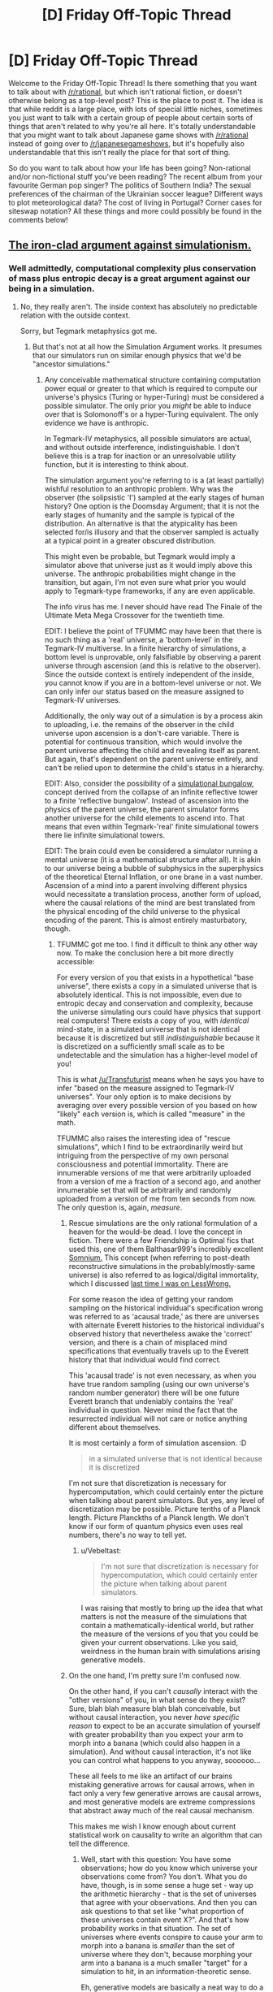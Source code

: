 #+TITLE: [D] Friday Off-Topic Thread

* [D] Friday Off-Topic Thread
:PROPERTIES:
:Author: AutoModerator
:Score: 14
:DateUnix: 1448031983.0
:DateShort: 2015-Nov-20
:END:
Welcome to the Friday Off-Topic Thread! Is there something that you want to talk about with [[/r/rational]], but which isn't rational fiction, or doesn't otherwise belong as a top-level post? This is the place to post it. The idea is that while reddit is a large place, with lots of special little niches, sometimes you just want to talk with a certain group of people about certain sorts of things that aren't related to why you're all here. It's totally understandable that you might want to talk about Japanese game shows with [[/r/rational]] instead of going over to [[/r/japanesegameshows]], but it's hopefully also understandable that this isn't really the place for that sort of thing.

So do you want to talk about how your life has been going? Non-rational and/or non-fictional stuff you've been reading? The recent album from your favourite German pop singer? The politics of Southern India? The sexual preferences of the chairman of the Ukrainian soccer league? Different ways to plot meteorological data? The cost of living in Portugal? Corner cases for siteswap notation? All these things and more could possibly be found in the comments below!


** [[http://smbc-comics.com/index.php?id=3931][The iron-clad argument against simulationism.]]
:PROPERTIES:
:Author: Transfuturist
:Score: 9
:DateUnix: 1448040753.0
:DateShort: 2015-Nov-20
:END:

*** Well admittedly, computational complexity plus conservation of mass plus entropic decay is a great argument against our being in a simulation.
:PROPERTIES:
:Score: 1
:DateUnix: 1448055746.0
:DateShort: 2015-Nov-21
:END:

**** No, they really aren't. The inside context has absolutely no predictable relation with the outside context.

Sorry, but Tegmark metaphysics got me.
:PROPERTIES:
:Author: Transfuturist
:Score: 8
:DateUnix: 1448059912.0
:DateShort: 2015-Nov-21
:END:

***** But that's not at all how the Simulation Argument works. It presumes that our simulators run on similar enough physics that we'd be "ancestor simulations."
:PROPERTIES:
:Score: 3
:DateUnix: 1448064108.0
:DateShort: 2015-Nov-21
:END:

****** Any conceivable mathematical structure containing computation power equal or greater to that which is required to compute our universe's physics (Turing or hyper-Turing) must be considered a possible simulator. The only prior you /might/ be able to induce over that is Solomonoff's or a hyper-Turing equivalent. The only evidence we have is anthropic.

In Tegmark-IV metaphysics, all possible simulators are actual, and without outside interference, indistinguishable. I don't believe this is a trap for inaction or an unresolvable utility function, but it is interesting to think about.

The simulation argument you're referring to is a (at least partially) wishful resolution to an anthropic problem. Why was the observer (the solipsistic 'I') sampled at the early stages of human history? One option is the Doomsday Argument; that it is not the early stages of humanity and the sample is typical of the distribution. An alternative is that the atypicality has been selected for/is illusory and that the observer sampled is actually at a typical point in a greater obscured distribution.

This might even be probable, but Tegmark would imply a simulator above that universe just as it would imply above this universe. The anthropic probabilities might change in the transition, but again, I'm not even sure what prior you would apply to Tegmark-type frameworks, if any are even applicable.

The info virus has me. I never should have read The Finale of the Ultimate Meta Mega Crossover for the twentieth time.

EDIT: I believe the point of TFUMMC may have been that there is no such thing as a 'real' universe, a 'bottom-level' in the Tegmark-IV multiverse. In a finite hierarchy of simulations, a bottom level is unprovable, only falsifiable by observing a parent universe through ascension (and this is relative to the observer). Since the outside context is entirely independent of the inside, you cannot know if you are in a bottom-level universe or not. We can only infer our status based on the measure assigned to Tegmark-IV universes.

Additionally, the only way out of a simulation is by a process akin to uploading, i.e. the remains of the observer in the child universe upon ascension is a don't-care variable. There is potential for continuous transition, which would involve the parent universe affecting the child and revealing itself as parent. But again, that's dependent on the parent universe entirely, and can't be relied upon to determine the child's status in a hierarchy.

EDIT: Also, consider the possibility of a [[https://intelligence.org/2013/10/25/bas-steunebrink-on-sleight/][simulational bungalow,]] concept derived from the collapse of an infinite reflective tower to a finite 'reflective bungalow'. Instead of ascension into the physics of the parent universe, the parent simulator forms another universe for the child elements to ascend into. That means that even within Tegmark-'real' finite simulational towers there lie infinite simulational towers.

EDIT: The brain could even be considered a simulator running a mental universe (it is a mathematical structure after all). It is akin to our universe being a bubble of subphysics in the superphysics of the theoretical Eternal Inflation, or one brane in a vast number. Ascension of a mind into a parent involving different physics would necessitate a translation process, another form of upload, where the causal relations of the mind are best translated from the physical encoding of the child universe to the physical encoding of the parent. This is almost entirely masturbatory, though.
:PROPERTIES:
:Author: Transfuturist
:Score: 8
:DateUnix: 1448071843.0
:DateShort: 2015-Nov-21
:END:

******* TFUMMC got me too. I find it difficult to think any other way now. To make the conclusion here a bit more directly accessible:

For every version of you that exists in a hypothetical "base universe", there exists a copy in a simulated universe that is absolutely identical. This is not impossible, even due to entropic decay and conservation and complexity, because the universe simulating ours could have physics that support real computers! There exists a copy of you, with /identical/ mind-state, in a simulated universe that is not identical because it is discretized but still /indistinguishable/ because it is discretized on a sufficiently small scale as to be undetectable and the simulation has a higher-level model of you!

This is what [[/u/Transfuturist]] means when he says you have to infer "based on the measure assigned to Tegmark-IV universes". Your only option is to make decisions by averaging over every possible version of you based on how "likely" each version is, which is called "measure" in the math.

TFUMMC also raises the interesting idea of "rescue simulations", which I find to be extraordinarily weird but intriguing from the perspective of my own personal consciousness and potential immortality. There are innumerable versions of me that were arbitrarily uploaded from a version of me a fraction of a second ago, and another innumerable set that will be arbitrarily and randomly uploaded from a version of me from ten seconds from now. The only question is, again, /measure/.
:PROPERTIES:
:Author: Vebeltast
:Score: 3
:DateUnix: 1448074697.0
:DateShort: 2015-Nov-21
:END:

******** Rescue simulations are the only rational formulation of a heaven for the would-be dead. I love the concept in fiction. There were a few Friendship is Optimal fics that used this, one of them Balthasar999's incredibly excellent [[https://www.fimfiction.net/story/211153/friendship-is-optimal-somnium][Somnium.]] This concept (when referring to post-death reconstructive simulations in the probably/mostly-same universe) is also referred to as logical/digital immortality, which I discussed [[http://lesswrong.com/lw/mu2/digital_immortality_map_how_to_collect_enough/csi5?context=1#csi5][last time I was on LessWrong.]]

For some reason the idea of getting your random sampling on the historical individual's specification wrong was referred to as 'acausal trade,' as there are universes with alternate Everett histories to the historical individual's observed history that nevertheless awake the 'correct' version, and there is a chain of misplaced mind specifications that eventually travels up to the Everett history that that individual would find correct.

This 'acausal trade' is not even necessary, as when you have true random sampling (using our own universe's random number generator) there will be one future Everett branch that undeniably contains the 'real' individual in question. Never mind the fact that the resurrected individual will not care or notice anything different about themselves.

It is most certainly a form of simulation ascension. :D

#+begin_quote
  in a simulated universe that is not identical because it is discretized
#+end_quote

I'm not sure that discretization is necessary for hypercomputation, which could certainly enter the picture when talking about parent simulators. But yes, any level of discretization may be possible. Picture tenths of a Planck length. Picture Planckths of a Planck length. We don't know if our form of quantum physics even uses real numbers, there's no way to tell yet.
:PROPERTIES:
:Author: Transfuturist
:Score: 3
:DateUnix: 1448075902.0
:DateShort: 2015-Nov-21
:END:

********* u/Vebeltast:
#+begin_quote
  I'm not sure that discretization is necessary for hypercomputation, which could certainly enter the picture when talking about parent simulators.
#+end_quote

I was raising that mostly to bring up the idea that what matters is not the measure of the simulations that contain a mathematically-identical world, but rather the measure of the versions of you that you could be given your current observations. Like you said, weirdness in the human brain with simulations arising generative models.
:PROPERTIES:
:Author: Vebeltast
:Score: 1
:DateUnix: 1448121542.0
:DateShort: 2015-Nov-21
:END:


******** On the one hand, I'm pretty sure I'm confused now.

On the other hand, if you can't /causally/ interact with the "other versions" of you, in what sense do they exist? Sure, blah blah measure blah blah conceivable, but without causal interaction, you never /have specific reason/ to expect to be an accurate simulation of yourself with greater probability than you expect your arm to morph into a banana (which could also happen in a simulation). And without causal interaction, it's not like you can control what happens to you anyway, soooooo...

These all feels to me like an artifact of our brains mistaking generative arrows for causal arrows, when in fact only a very few generative arrows are causal arrows, and most generative models are extreme compressions that abstract away much of the real causal mechanism.

This makes me wish I know enough about current statistical work on causality to write an algorithm that can tell the difference.
:PROPERTIES:
:Score: 1
:DateUnix: 1448128571.0
:DateShort: 2015-Nov-21
:END:

********* Well, start with this question: You have some observations; how do you know which universe your observations come from? You don't. What you do have, though, is in some sense a huge set - way up the arithmetic hierarchy - that is the set of universes that agree with your observations. And then you can ask questions to that set like "what proportion of these universes contain event X?". And that's how probability works in that situation. The set of universes where events conspire to cause your arm to morph into a banana is /smaller/ than the set of universe where they don't, because morphing your arm into a banana is a much smaller "target" for a simulation to hit, in an information-theoretic sense.

Eh, generative models are basically a neat way to do a numerical approximation of Naive Bayes. They don't work unless you have a model that reflects reality in some way. The key is that your neat trick lets you then use it to make decisions without having to compute the inverse, which can in many cases be really super hard.
:PROPERTIES:
:Author: Vebeltast
:Score: 1
:DateUnix: 1448133859.0
:DateShort: 2015-Nov-21
:END:

********** Uhhhh, a generative model is just any model of the prior-times-likelihood rather than model of the posterior directly (discriminative). I can go find more references for you when I'm off mobile.

Also, the problem with saying my arm is unlikely to turn into a banana because it's information-theoretically harder is that Tegmark 4 includes universes and multiverses which are only computable with an uncountable infinity of Turing Oracles and in which /information theory doesn't work the same way it does here/. There's no such thing as a well-founded simplicity prior over Tegmark 4, to my knowledge.
:PROPERTIES:
:Score: 2
:DateUnix: 1448154914.0
:DateShort: 2015-Nov-22
:END:


********* u/xamueljones:
#+begin_quote
  This makes me wish I know enough about current statistical work on causality to write an algorithm that can tell the difference.
#+end_quote

This sounds fairly interesting for me to read up on. Do you know where I can start if I wanted to read about how statistics relates to causality?
:PROPERTIES:
:Author: xamueljones
:Score: 1
:DateUnix: 1448148614.0
:DateShort: 2015-Nov-22
:END:

********** Uhhhhh, Judea Pearl? The various more recent papers on additive-noise and functional-form tests for causality?
:PROPERTIES:
:Score: 3
:DateUnix: 1448154677.0
:DateShort: 2015-Nov-22
:END:

*********** Thanks, I just didn't really know where to start.
:PROPERTIES:
:Author: xamueljones
:Score: 1
:DateUnix: 1448166657.0
:DateShort: 2015-Nov-22
:END:


********** [[https://en.wikipedia.org/wiki/Causal_graph][Here.]]
:PROPERTIES:
:Author: Transfuturist
:Score: 2
:DateUnix: 1448151578.0
:DateShort: 2015-Nov-22
:END:

*********** Thanks, I just didn't really know where to start.
:PROPERTIES:
:Author: xamueljones
:Score: 1
:DateUnix: 1448166665.0
:DateShort: 2015-Nov-22
:END:


******* u/deleted:
#+begin_quote
  This is almost entirely masturbatory, though.
#+end_quote

That's basically what I say to Tegmark multiverse arguments, yes.

#+begin_quote
  In a finite hierarchy of simulations, a bottom level is unprovable, only falsifiable by observing a parent universe through ascension (and this is relative to the observer).
#+end_quote

Not even. You can think you're "ascending" when you're actually "descending".
:PROPERTIES:
:Score: 2
:DateUnix: 1448075011.0
:DateShort: 2015-Nov-21
:END:

******** That is precisely what the concept of injection in Permutation City is about. Functionally it is no different, just another form of universe "transfer." There's the question of when the measure of the observer in that universe having a falsified parent is greater than the measure of the observer in that universe genuinely descended to that universe. Then there's the idea of descending through upload, but actually ascending because the upload was an interface that the parent universe was reading from. This shit is an undirected web of substrates.

I referred later, however, to an information-theoretical sort of falsification, where interference from the parent affects the child, violating the physics of the child universe. To use an analogy, the zero geodesic of the child universe in its configuration space is modified, possibly to a set of zero geodesics that are very low probability.

I'm unsure as to whether this would ever result in a reasonable confirmation of a parent universe; once interference ceases, the child resumes a zero geodesic through configuration space, with a past that 'never actually happened,' yet is evidenced by configuration that does not seem consistent or even possible, e.g. intelligent minds that are all disconfirmed in one or more beliefs. A fictional example could be Flash Forward, where (non-canon) a simulation of Earth is fed a Navikov-consistent vision of the future state of that simulation (which doesn't have to be computed to convergence; the parent can simply accelerate the universe's configuration trajectory wholesale). Or perhaps a monolith replaces Times Square and has always been there, or a large quantity of people think Nelson Mandela died earlier than he actually did.

My own intuition on this was fooled upon encountering the Berenstein/Berenstain controversy. The last two are real-life examples (ridiculous for it), and my System 2 prevailed, but System 1 was virtually convinced. With /some/ physical configuration, it will eventually become more plausible that the observer was entirely formed from Hawking radiation than wrong about the 'false' memory and right about everything else. What evidence would be required to convince a rational observer of a parent universe?
:PROPERTIES:
:Author: Transfuturist
:Score: 2
:DateUnix: 1448077157.0
:DateShort: 2015-Nov-21
:END:


******* So we are in a simulation is the conclusion to that?
:PROPERTIES:
:Author: RMcD94
:Score: 1
:DateUnix: 1448636265.0
:DateShort: 2015-Nov-27
:END:

******** I don't know what prior to assign to that.
:PROPERTIES:
:Author: Transfuturist
:Score: 1
:DateUnix: 1448650220.0
:DateShort: 2015-Nov-27
:END:


** Do you bother to save copies of fanfiction that you read? Which have you saved?

--------------

Currently, I have exactly one hundred and fifty .epub files of fanfiction ([[http://pastebin.com/hZ7uaQnr][an up-to-date list]]--numbers won't match, since some books are multi-volume and some files are collections). I haven't read quite /all/ of them, but I've probably read more than ninety-five percent of them. I don't save every story that's in my FanFiction and FIMFiction lists of "favorites" (summing to 277 and 197 stories, respectively), however.
:PROPERTIES:
:Author: ToaKraka
:Score: 4
:DateUnix: 1448032337.0
:DateShort: 2015-Nov-20
:END:

*** 1322 documents in Calibre. Estimated 40% FIMFiction HTMLs renamed to text, 20% textbooks and research papers, 10% published novels, and 20% other fanfiction downloaded with Calibre. Almost all of it on Kindle.
:PROPERTIES:
:Author: Transfuturist
:Score: 4
:DateUnix: 1448034017.0
:DateShort: 2015-Nov-20
:END:

**** u/ToaKraka:
#+begin_quote
  500 /Friendship Is Magic/ stories

  250 other fanfiction stories
#+end_quote

Well, that's a lot! Do you really hold so many stories in high estimation? Or do you just download everything that you like in the slightest, with little discrimination?

For the /Friendship Is Magic/ stories, why do you download them as .html rather than .epub? (I vaguely remember seeing some complaints several months ago about error-laden .epub files from FIMFiction.net, but I've never experienced any problems.)

For the "other fanfiction", on what canons are they based?
:PROPERTIES:
:Author: ToaKraka
:Score: 1
:DateUnix: 1448046330.0
:DateShort: 2015-Nov-20
:END:

***** FiM has comparatively more abundant per capita high-quality fanfic (from the perspective of someone with societally-conformist male preferences), as, opposed to the FF.net crowd, the fimfiction crowd tends to be slightly older and rather male-er.

For example, I have slightly less than 170 pony fics currently tracked (although most have stopped updating) and have read dozens of oneshots, while I also have about 170 non-pony fics being tracked (it's a little weird how that worked out).

It does help that fimfiction is superior in most ways to ff.net, and is better for non-smut fics than AO3.

edit: I misunderstood your post as asking why there were a lot of FiM fics in particular, but I'll just post this anyways.
:PROPERTIES:
:Author: GaBeRockKing
:Score: 4
:DateUnix: 1448077475.0
:DateShort: 2015-Nov-21
:END:


***** I downloaded them all before I got the Kindle, and I read them locally on the computer. I didn't want to then find and format all of the links so Calibre could download them, so I just changed the extension, and it turned out Kindle processed the HTML fine. And Kindle doesn't read epubs.

I download almost everything that interests me (and has a non-terrible description) before reading, and delete it if it sucks. After reading, I usually only download stuff I really like. It just occurred to me that I may have a local copy of [[#s][]]'s deleted fic, so I'm going to try to find that.

Naruto (the one I'm focused on right now), Worm, HP, Kill la Kill, and Meguca (which is suffering).
:PROPERTIES:
:Author: Transfuturist
:Score: 2
:DateUnix: 1448050845.0
:DateShort: 2015-Nov-20
:END:


*** When I was younger, I had limited computer internet access, and I didn't have a cellphone. Plus, back then, smartphones weren't a thing. They didn't start rising in prominence until the early 2010's where I grew up. So I use to manually copy and paste FF.net fics into a notepad file (fuck those authors that had like 100+ chapter fics :( ), parse them with a program called jsplit into 4 KB chunks and read them on my 1st gen ipod Nano. The notes program didn't let you read past 4 KB back then, hence the need for splitting. I say that to say, I USED to be a determined little bastard about saving my favorite fanfics, for later perusal.

Now, I mostly don't bother, as the only reason I'd have to save them is if I lacked an internet connection, as I figure I'll remember or re-stumble across any fanfiction that's worth a re-read. And since I have data on my phone (and prefer to read on it anyway) and wifi at both home and work, there's little reason for me to save them. I do, however, have a number of novels on my kindle app that I've downloaded, such as the Name of the Wind series of books, the Martian, the Tao of Badass, etc.
:PROPERTIES:
:Author: Kishoto
:Score: 2
:DateUnix: 1448042041.0
:DateShort: 2015-Nov-20
:END:

**** Did you know that there is a [[http://ficsave.com/][free internet thinggy]] that downloads them into e-book readable formats and such with depressing ease?
:PROPERTIES:
:Author: FuguofAnotherWorld
:Score: 3
:DateUnix: 1448074204.0
:DateShort: 2015-Nov-21
:END:

***** Also FanfictionDownloader, as standalone and as Calibre plugin.
:PROPERTIES:
:Author: Transfuturist
:Score: 1
:DateUnix: 1448078076.0
:DateShort: 2015-Nov-21
:END:


***** Ive stumbled across a few of these tools over the years, but alas, my younger self did not. And i have little need for it now. Sad irony :(
:PROPERTIES:
:Author: Kishoto
:Score: 1
:DateUnix: 1448140038.0
:DateShort: 2015-Nov-22
:END:


*** Well not as such, but my favourite stories tabs on ff, sv and sb serve much the same purpose. For example I've got [[https://www.fanfiction.net/u/6573368/Jackercracks][60]] on ff.
:PROPERTIES:
:Author: FuguofAnotherWorld
:Score: 2
:DateUnix: 1448074059.0
:DateShort: 2015-Nov-21
:END:


** I'm looking for some people to collaborate on groupware. I want a self-hosted alternative to google products, with the ability to do custom branding.

Everyone involved would have root on the server.

There's a lot of work involved in getting tools to co-operate, so it makes sense for some hackery types to collaborate.

Things I'd like to see

- Centralized single-sign-on. This would most likely take the form of a django app, authenticating against PAM (local unix accounts) and things like facebook, github, whatever. Using python social auth. It would provide an oauth authentication endpoint for other services we run. We could just set up LDAP, a lot of things support it, but I hope this will provide more flexibility.

- Rocket chat, as an IRC bouncer and a way to talk to clients.

- seafile, as a dropbox alternative.

- Email, using mailur.

- Web hosting, for any clients or blogs. Using nginx.

- Git hosting, probably just using ssh.

--------------

There's a lot of sysadmin stuff, and it's my hope it could be divided amongst a few people who do this kind of thing. Basically, run it as a shared unix enviroment for some tech professionals who want self-hosted solutions.

Anyone interested?
:PROPERTIES:
:Author: traverseda
:Score: 3
:DateUnix: 1448033015.0
:DateShort: 2015-Nov-20
:END:

*** Is this a money thing?

#+begin_quote
  Everyone involved would have root on the server.
#+end_quote

Bad idea.
:PROPERTIES:
:Author: Transfuturist
:Score: 3
:DateUnix: 1448034178.0
:DateShort: 2015-Nov-20
:END:

**** It's a "systems administration is time consuming" thing. I don't mind paying for a server, but setting up a bunch of services is potentially a big time sink. I know there are other people who want self-hosted alternatives, so it makes sense to share the responsibility for them.

Think of it as communal housing, but for personal servers. You need to trust the other tenants at least a bit.

As for everyone involved having root, I'm imagining this would be a handful of people who more or less trust each other. Their real names would obviously be known.

I already give root out to contractors occasionally, because it's the only reasonable way to handle stuff if you're not doing everything yourself. This isn't really that different.

Shared unix environments are fine, especially with frequent backups and public key authentication.
:PROPERTIES:
:Author: traverseda
:Score: 3
:DateUnix: 1448034430.0
:DateShort: 2015-Nov-20
:END:


*** If you haven't already, I'd suggest a look at [[https://sandstorm.io/]]
:PROPERTIES:
:Author: bbrazil
:Score: 2
:DateUnix: 1448041156.0
:DateShort: 2015-Nov-20
:END:

**** Running a server isn't hard, it's integration between all these little sub-apps.

I suppose I could just ignore that part, and treat each as its own thing.
:PROPERTIES:
:Author: traverseda
:Score: 1
:DateUnix: 1448041735.0
:DateShort: 2015-Nov-20
:END:


** Can you recommend some great podcasts or audiobooks? What is the best stuff that you've encountered in the past year? Any type, any genre.

Also, can you suggest some great comedy to watch/read/listen to?
:PROPERTIES:
:Author: raymestalez
:Score: 3
:DateUnix: 1448041664.0
:DateShort: 2015-Nov-20
:END:

*** (Mostly) Copy/pasted from a similar comment from last week:

#+begin_quote
  Some of the podcasts I listen to (that make sense to recommend here):

  - Hello Internet: "Two-guys talking" podcast about a variety of topics. Alternates between interesting discussions and somewhat silly jokes/callbacks. One of the hosts (Grey) is a transhumanist and sometimes says things that make it seem like he has to have read some of Less Wrong.

  - Cortex, Reconcilable Differences (Two podcasts): Similar in genre to Hello Internet, but a bit less silly. Cortex has Grey from Hello Internet.

  - ATP: Like the above but with a tech news (esp. Apple) focus. Can be boring if you aren't interested in that, but is often fun anyway.

  - Rationally Speaking: Julia Galef (CFAR President) has conversations with people about their ideas.

  - Econtalk: Conversations between Russ Roberts and various economists/people in related fields. Not fun to listen to if you dislike libertarian ideas.

  - Worm Audiobook and HPMOR Podcast (Two podcasts): Enjoy great stories while doing other things!

  - Dear Hank and John: Kind of embarrassing to admit, but I like this, even though I stopped watching Vlogbrothers videos a long time ago.

  - The Weeds: Conversations between journalists about policy issues, rather than politics. Just put out a good episode about Basic Income Guarantees.

  - StartUp: Short episodes about the business of being a Start Up. Very well produced.

  - About Race: Occasionally frustrating exercise in overcoming anti-SJW sentiments through exposure therapy / conversations between mostly reasonable sounding people about why race is still a big deal and we should care a lot.

  - Waking Up with Sam Harris: Smarter and less crazy than you'd think if you've moved away from "New Atheism". Haven't listened to many episodes, but I've enjoyed those I have.

  General Podcast Tips:

  - Think of something you like. Now google that thing + "podcast" or just search for that term in itunes or your podcast app.

  - Slowly increase your listening speed. I listen at 3X speed, and it's great.
#+end_quote
:PROPERTIES:
:Author: 4t0m
:Score: 6
:DateUnix: 1448042938.0
:DateShort: 2015-Nov-20
:END:

**** Anything for outside North America? Grey and Brady are expats in the UK but things like the journalist one
:PROPERTIES:
:Author: RMcD94
:Score: 1
:DateUnix: 1448641126.0
:DateShort: 2015-Nov-27
:END:


*** [[http://geeklyinc.com/sayer-episode-1-while-you-are-still-paralyzed/][SAYER,]] and apparently the other podcasts by that studio. SAYER is dark horror-comedy, and also pretty relaxing.
:PROPERTIES:
:Author: Transfuturist
:Score: 3
:DateUnix: 1448044123.0
:DateShort: 2015-Nov-20
:END:


*** Welcome to Night Vale. It's a surrealist horror-comedy podcast.
:PROPERTIES:
:Author: rineSample
:Score: 4
:DateUnix: 1448043378.0
:DateShort: 2015-Nov-20
:END:


*** Podcasts:

- 99% Invisible
- This American Life
- Here's the Thing

That's usually enough to get me through occasional long drives (my commute isn't long enough for me to listen to even a short podcast). "Here's the Thing" is of variable quality depending on the guest, but it's usually pretty interesting conversation.
:PROPERTIES:
:Author: alexanderwales
:Score: 2
:DateUnix: 1448042050.0
:DateShort: 2015-Nov-20
:END:

**** Thanks!
:PROPERTIES:
:Author: raymestalez
:Score: 1
:DateUnix: 1448042092.0
:DateShort: 2015-Nov-20
:END:


*** Here's a few I haven't seen other people mentioned:

- /Death, Sex & Money/ is fantastic podcast about the things people love to think about but never talk about.

- /Radiolab/ does long-form reporting on fascinating stories.

- /In Our Time/ is a show sponsored by the BBC (I think) about a huge range of scientific, historical and philosophical topics.
:PROPERTIES:
:Author: AmeteurOpinions
:Score: 2
:DateUnix: 1448048160.0
:DateShort: 2015-Nov-20
:END:


*** [[https://www.youtube.com/watch?v=UXyHf_SpUUI][Reggie Watts]] is genius level comedy.
:PROPERTIES:
:Author: Polycephal_Lee
:Score: 1
:DateUnix: 1448063234.0
:DateShort: 2015-Nov-21
:END:


*** [[http://theleagueofnerds.co.uk/][The league of Nerds]] (The podcast for the modern nerd!) is one of my favorite podcasts. It's a fun and reasonably varied podcast about science, pseudo-science, anti-science and conspiracies. The two hosts produce it purely for fun as a hobby.

[[http://www.bbc.co.uk/programmes/b00snr0w/episodes/downloads][The Infinite Monkey Cage]], a bbc 4 radio show also available as a podcast. Hosted by Robin Ince and Brain Cox, tends to invite over a mix of comedians and scientists to talk about sciency stuff.

If you're into (pc) gamiing I'd recommend the [[https://www.youtube.com/playlist?list=PLFE010B0EEA9E5F06][Co-optional podcast]] (We do occaionally talk about video games!). Where if they're not talking about random nonense, they talk about the games they've been playing, gaming related news of the past week and upcoming new releases. They can be silly as hell, which I find quite amusing.
:PROPERTIES:
:Author: QWieke
:Score: 1
:DateUnix: 1448065446.0
:DateShort: 2015-Nov-21
:END:


** Speaking of japanesegameshows, has anyone seen Takeshi's Castle? It's what MXC was based off of, to give it some context.

Watching it in the original japanese with subs is pretty fun. They're all like "Try your best!". It's very endearing. I find MXC pretty unpleasant, but Takeshi's Castle is alright.
:PROPERTIES:
:Author: traverseda
:Score: 3
:DateUnix: 1448048417.0
:DateShort: 2015-Nov-20
:END:


** Does anyone else here also like making plans that can extend years in length?

It doesn't have to be to extensive, just something at the minimum of making reservations at that expensive theater for next year, pledging a Kickstarter project that won't pay out for years, saving money over the course of years to pay for a new car, or anything where you know that you won't see any sort of payout for a long time.

Because I hypothesize that people who are more rational will have a greater amount of self-control for delayed gratification, and one super quick and crude way IMHO to estimate self-control is to see if people here are more likely to make very long-term plans.
:PROPERTIES:
:Author: xamueljones
:Score: 2
:DateUnix: 1448041802.0
:DateShort: 2015-Nov-20
:END:

*** I admit that it's way fun to steeple my fingers, pretend to be Gendo Ikari or Tzeentch, and then, years later, stand in the shower and realize that the broad strokes have gone JUST AS PLANNED, AHAHAHAHAHAAAAAA!!!!!

For instance, this year I've actually finished grad school, got a fairly cool real job, and started volunteering in the lab where I want to do my PhD.

But oftentimes the real pride is when details work out better than you did plan or could have planned, and yet did so because of something you did.
:PROPERTIES:
:Score: 5
:DateUnix: 1448055680.0
:DateShort: 2015-Nov-21
:END:


*** When it comes to things like reservations, the problem I have is that I don't know where I'll be in a year. Maybe my preferences change and I don't want to go to that expensive theater come next year. Maybe I'll be in a foreign country, unable to go. Maybe my wife will be giving birth that day. I don't like to "lock in" my decisions so far ahead of time, because there's too many things that can change over that span of time. However, if I can cancel the plans without penalty, then I'd have no problem making the reservation.
:PROPERTIES:
:Author: electrace
:Score: 3
:DateUnix: 1448071749.0
:DateShort: 2015-Nov-21
:END:


*** Well yeah, most things worth doing take years to play out.
:PROPERTIES:
:Author: traverseda
:Score: 2
:DateUnix: 1448048677.0
:DateShort: 2015-Nov-20
:END:


*** I usually find that planning something beyond a certain optimal period is less effective.

The optimal period depends on the specific context, but generally its within the 6-12 months, where the further plans should have less invested into them as they are more likely to be changed or even cancelled.

Anything beyond 12 months is almost always purely theoretical planning.
:PROPERTIES:
:Author: IomKg
:Score: 1
:DateUnix: 1448073251.0
:DateShort: 2015-Nov-21
:END:


** I won't be at the New York Secular Solstice this year, because a friend of mine is making a Solstice in Washington. He says he wants less Unitarian Universalist-style pseudohumanism and more straight-up transhumanism.

And he's letting me suggest things for readings and songs.

Leonard Cohen's /Who by Fire/ is very plausibly going in there.

I promise to appear there in my True Form. If you think my True Form is a Kamina cosplay, that's your problem.
:PROPERTIES:
:Score: 2
:DateUnix: 1448056047.0
:DateShort: 2015-Nov-21
:END:

*** u/Transfuturist:
#+begin_quote
  less Unitarian Universalist-style pseudohumanism
#+end_quote

No, no sectarianism! We're the minority already, if we fracture off into an extremist group for the sake of purity, progression will be slowed!

#+begin_quote
  If you think my True Form is a Kamina cosplay, that's your problem.
#+end_quote

Pony Kamina?
:PROPERTIES:
:Author: Transfuturist
:Score: 1
:DateUnix: 1448078279.0
:DateShort: 2015-Nov-21
:END:

**** u/deleted:
#+begin_quote
  No, no sectarianism! We're the minority already, if we fracture off into an extremist group for the sake of purity, progression will be slowed!
#+end_quote

That's an actual point.

#+begin_quote
  Pony Kamina?
#+end_quote

No, just regular Kamina. I'd try to do Shimon, but I can't pull off that level of badass and hold on let me check if the cosplays are available on Amazon.
:PROPERTIES:
:Score: 2
:DateUnix: 1448119033.0
:DateShort: 2015-Nov-21
:END:


**** I mostly approve of transhumanism. I absolutely detest most modern and postmodern formulations of humanism. We'd probably disagree severely as to what "progression" means and how to attain it. Given all this, why is splitting off a different sect disagreeable?
:PROPERTIES:
:Author: BadGoyWithAGun
:Score: 1
:DateUnix: 1448447856.0
:DateShort: 2015-Nov-25
:END:

***** Fracturing a large base of political adherents into a radical minority and a moderate majority harms adherence. The sectarian sociopolitical force is subtracted from the majority's, weakening the push, and the minority is placed at odds with the moderates, even though their cause may be made more attainable by paying lip service to the more moderate stance.

I'm betting you've seen tumblr. SJWism, whatever that might be defined as, tends to be a radical sect of liberalism that has polarized according to a political center that is not nearly the internet's average, let alone their nations'. They remove themselves from discussion with conservatism and even liberalism that they consider conservative for the sake of purity. They attempt efforts that are oblivious of their nations' and the internet's true political center, and they don't support more moderate efforts because compromise with conservatism pollutes their ideological purity.

Sectarianism is, in other words, disregard for consequentialism in order to preserve ideological purity. Those who do so have been taught to value their own righteousness over actual progress (whichever direction it may be in). A body politic is only shifted gradually.

#+begin_quote
  I mostly approve of transhumanism. I absolutely detest most modern and postmodern formulations of humanism.
#+end_quote

I'd be interested in hearing how those can be reconciled. I consider transhumanism to be a natural extension of humanism.
:PROPERTIES:
:Author: Transfuturist
:Score: 2
:DateUnix: 1448484523.0
:DateShort: 2015-Nov-26
:END:

****** u/BadGoyWithAGun:
#+begin_quote
  I'd be interested in hearing how those can be reconciled. I consider transhumanism to be a natural extension of humanism.
#+end_quote

I see them as completely orthogonal. Transhumanism is the belief that humanity can (and should) be improved - transhumanists are pretty diverse in their views of just to what end humanity needs to be improved, and even there, for example, I'd wager our views differ radically. Humanism, on the other hand, is a pointless nihilist circlejerk at best, and careless hedonist individualism at worst.
:PROPERTIES:
:Author: BadGoyWithAGun
:Score: 0
:DateUnix: 1448493248.0
:DateShort: 2015-Nov-26
:END:

******* u/Transfuturist:
#+begin_quote
  Humanism, on the other hand, is a pointless nihilist circlejerk at best, and careless hedonist individualism at worst.
#+end_quote

Right.
:PROPERTIES:
:Author: Transfuturist
:Score: 1
:DateUnix: 1448501298.0
:DateShort: 2015-Nov-26
:END:
